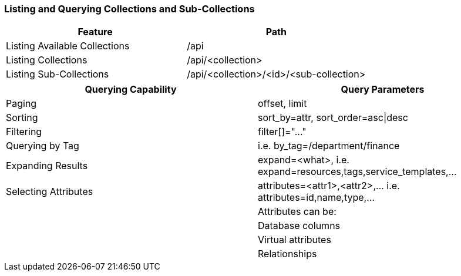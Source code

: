 === Listing and Querying Collections and Sub-Collections

[cols="<,<",options="header",]
|====
|Feature |Path
|Listing Available Collections |/api
|Listing Collections |/api/<collection>
|Listing Sub-Collections |/api/<collection>/<id>/<sub-collection>
|====

[cols="<,<",options="header",]
|====
|Querying Capability |Query Parameters
|Paging |offset, limit
|Sorting |sort_by=attr, sort_order=asc\|desc
|Filtering |filter[]="..."
|Querying by Tag |i.e. by_tag=/department/finance
|Expanding Results |expand=<what>, i.e.  expand=resources,tags,service_templates,...
|Selecting Attributes |attributes=<attr1>,<attr2>,... i.e.  attributes=id,name,type,...
| |Attributes can be:
| |Database columns
| |Virtual attributes
| |Relationships
|====



